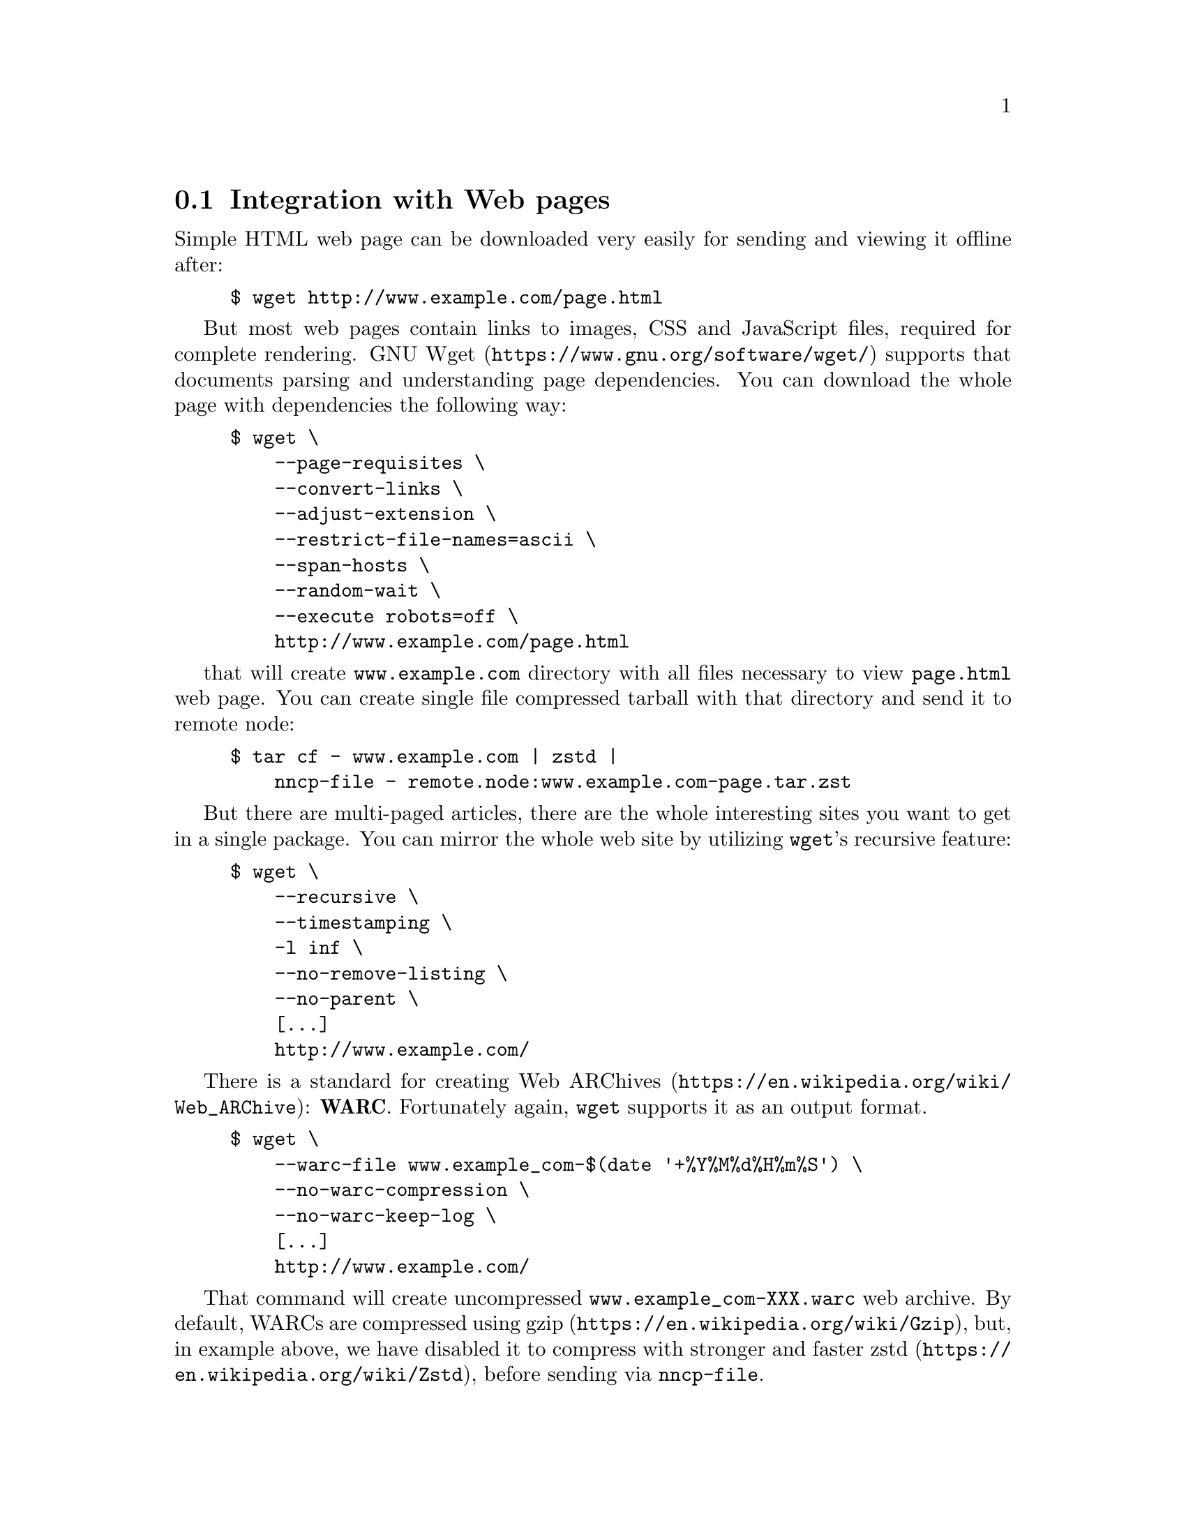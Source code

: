 @node WARCs
@section Integration with Web pages

Simple HTML web page can be downloaded very easily for sending and
viewing it offline after:

@example
$ wget http://www.example.com/page.html
@end example

But most web pages contain links to images, CSS and JavaScript files,
required for complete rendering.
@url{https://www.gnu.org/software/wget/, GNU Wget} supports that
documents parsing and understanding page dependencies. You can download
the whole page with dependencies the following way:

@example
$ wget \
    --page-requisites \
    --convert-links \
    --adjust-extension \
    --restrict-file-names=ascii \
    --span-hosts \
    --random-wait \
    --execute robots=off \
    http://www.example.com/page.html
@end example

that will create @file{www.example.com} directory with all files
necessary to view @file{page.html} web page. You can create single file
compressed tarball with that directory and send it to remote node:

@example
$ tar cf - www.example.com | zstd |
    nncp-file - remote.node:www.example.com-page.tar.zst
@end example

But there are multi-paged articles, there are the whole interesting
sites you want to get in a single package. You can mirror the whole web
site by utilizing @command{wget}'s recursive feature:

@example
$ wget \
    --recursive \
    --timestamping \
    -l inf \
    --no-remove-listing \
    --no-parent \
    [...]
    http://www.example.com/
@end example

There is a standard for creating
@url{https://en.wikipedia.org/wiki/Web_ARChive, Web ARChives}:
@strong{WARC}. Fortunately again, @command{wget} supports it as an
output format.

@example
$ wget \
    --warc-file www.example_com-$(date '+%Y%M%d%H%m%S') \
    --no-warc-compression \
    --no-warc-keep-log \
    [...]
    http://www.example.com/
@end example

That command will create uncompressed @file{www.example_com-XXX.warc}
web archive. By default, WARCs are compressed using
@url{https://en.wikipedia.org/wiki/Gzip, gzip}, but, in example above,
we have disabled it to compress with stronger and faster
@url{https://en.wikipedia.org/wiki/Zstd, zstd}, before sending via
@command{nncp-file}.

There are plenty of software acting like HTTP proxy for your browser,
allowing to view that WARC files. However you can extract files from
that archive using @url{https://pypi.python.org/pypi/Warcat, warcat}
utility, producing usual directory hierarchy:

@example
$ python3 -m warcat extract \
    www.example_com-XXX.warc \
    --output-dir www.example.com-XXX \
    --progress
@end example
